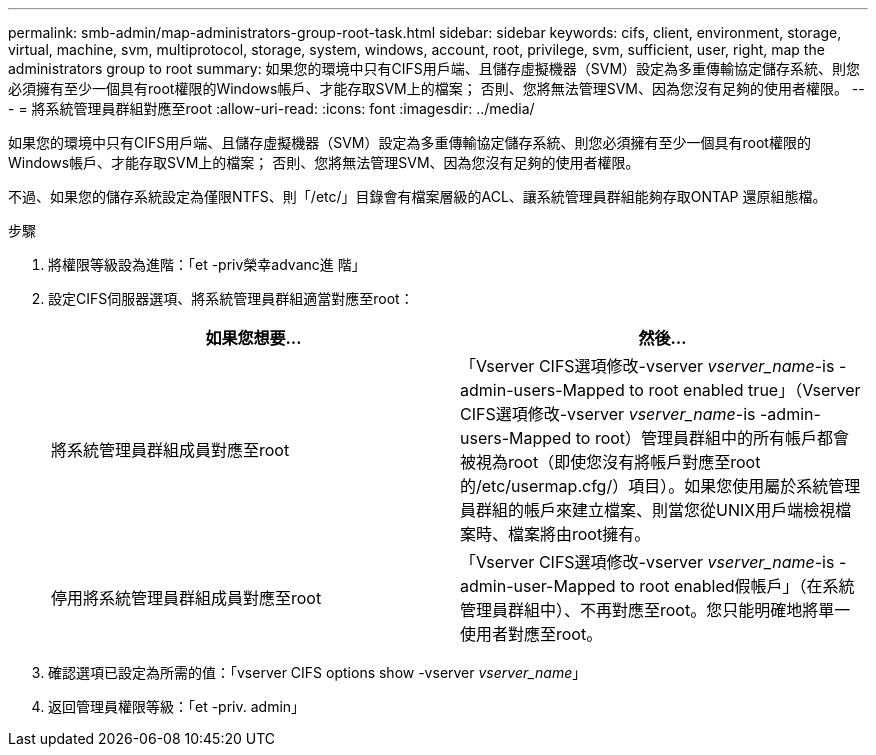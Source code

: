 ---
permalink: smb-admin/map-administrators-group-root-task.html 
sidebar: sidebar 
keywords: cifs, client, environment, storage, virtual, machine, svm, multiprotocol, storage, system, windows, account, root, privilege, svm, sufficient, user, right, map the administrators group to root 
summary: 如果您的環境中只有CIFS用戶端、且儲存虛擬機器（SVM）設定為多重傳輸協定儲存系統、則您必須擁有至少一個具有root權限的Windows帳戶、才能存取SVM上的檔案； 否則、您將無法管理SVM、因為您沒有足夠的使用者權限。 
---
= 將系統管理員群組對應至root
:allow-uri-read: 
:icons: font
:imagesdir: ../media/


[role="lead"]
如果您的環境中只有CIFS用戶端、且儲存虛擬機器（SVM）設定為多重傳輸協定儲存系統、則您必須擁有至少一個具有root權限的Windows帳戶、才能存取SVM上的檔案； 否則、您將無法管理SVM、因為您沒有足夠的使用者權限。

不過、如果您的儲存系統設定為僅限NTFS、則「/etc/」目錄會有檔案層級的ACL、讓系統管理員群組能夠存取ONTAP 還原組態檔。

.步驟
. 將權限等級設為進階：「et -priv榮幸advanc進 階」
. 設定CIFS伺服器選項、將系統管理員群組適當對應至root：
+
|===
| 如果您想要... | 然後... 


 a| 
將系統管理員群組成員對應至root
 a| 
「Vserver CIFS選項修改-vserver _vserver_name_-is -admin-users-Mapped to root enabled true」（Vserver CIFS選項修改-vserver _vserver_name_-is -admin-users-Mapped to root）管理員群組中的所有帳戶都會被視為root（即使您沒有將帳戶對應至root的/etc/usermap.cfg/）項目）。如果您使用屬於系統管理員群組的帳戶來建立檔案、則當您從UNIX用戶端檢視檔案時、檔案將由root擁有。



 a| 
停用將系統管理員群組成員對應至root
 a| 
「Vserver CIFS選項修改-vserver _vserver_name_-is -admin-user-Mapped to root enabled假帳戶」（在系統管理員群組中）、不再對應至root。您只能明確地將單一使用者對應至root。

|===
. 確認選項已設定為所需的值：「vserver CIFS options show -vserver _vserver_name_」
. 返回管理員權限等級：「et -priv. admin」

